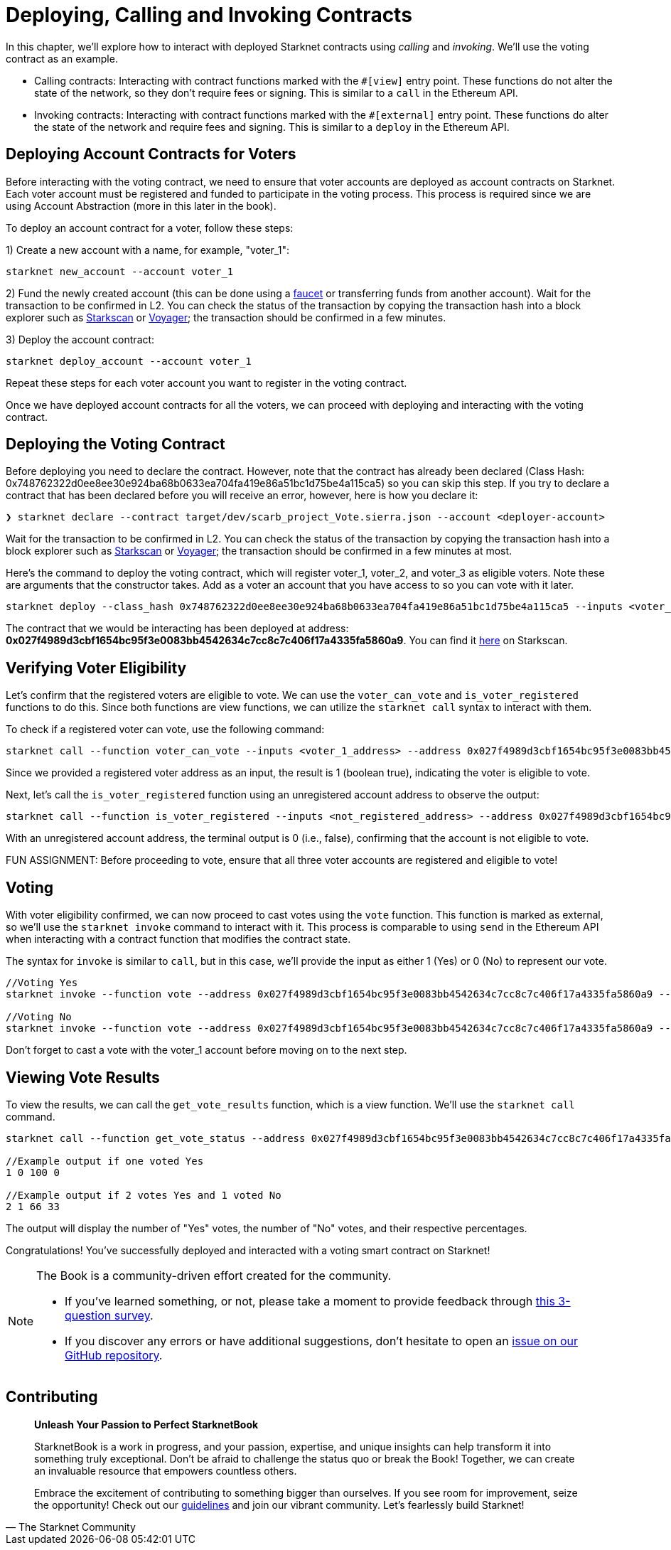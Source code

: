 [id="calling_invoking"]

= Deploying, Calling and Invoking Contracts

In this chapter, we'll explore how to interact with deployed Starknet contracts using _calling_ and _invoking_. We'll use the voting contract as an example.

* Calling contracts: Interacting with contract functions marked with the `#[view]` entry point. These functions do not alter the state of the network, so they don't require fees or signing. This is similar to a `call` in the Ethereum API.
* Invoking contracts: Interacting with contract functions marked with the `#[external]` entry point. These functions do alter the state of the network and require fees and signing. This is similar to a `deploy` in the Ethereum API.

== Deploying Account Contracts for Voters

Before interacting with the voting contract, we need to ensure that voter accounts are deployed as account contracts on Starknet. Each voter account must be registered and funded to participate in the voting process. This process is required since we are using Account Abstraction (more in this later in the book).

To deploy an account contract for a voter, follow these steps:

1) Create a new account with a name, for example, "voter_1":
[source,bash]
----
starknet new_account --account voter_1
----

2) Fund the newly created account (this can be done using a https://faucet.goerli.starknet.io/[faucet] or transferring funds from another account). Wait for the transaction to be confirmed in L2. You can check the status of the transaction by copying the transaction hash into a block explorer such as https://testnet.starkscan.co/[Starkscan] or https://goerli.voyager.online/[Voyager]; the transaction should be confirmed in a few minutes.

3) Deploy the account contract:
[source,bash]
----
starknet deploy_account --account voter_1
----

Repeat these steps for each voter account you want to register in the voting contract.

Once we have deployed account contracts for all the voters, we can proceed with deploying and interacting with the voting contract.


== Deploying the Voting Contract

Before deploying you need to declare the contract. However, note that the contract has already been declared (Class Hash: 0x748762322d0ee8ee30e924ba68b0633ea704fa419e86a51bc1d75be4a115ca5) so you can skip this step. If you try to declare a contract that has been declared before you will receive an error, however, here is how you declare it:

[source,bash]
----
❯ starknet declare --contract target/dev/scarb_project_Vote.sierra.json --account <deployer-account>
----

Wait for the transaction to be confirmed in L2. You can check the status of the transaction by copying the transaction hash into a block explorer such as https://testnet.starkscan.co/[Starkscan] or https://goerli.voyager.online/[Voyager]; the transaction should be confirmed in a few minutes at most.

Here's the command to deploy the voting contract, which will register voter_1, voter_2, and voter_3 as eligible voters. Note these are arguments that the constructor takes. Add as a voter an account that you have access to so you can vote with it later.

[source,bash]
----
starknet deploy --class_hash 0x748762322d0ee8ee30e924ba68b0633ea704fa419e86a51bc1d75be4a115ca5 --inputs <voter_1_address> <voter_2_address> <voter_3_address> --account <deployer-account> --max_fee 100000000000000000
----

The contract that we would be interacting has been deployed at address: *0x027f4989d3cbf1654bc95f3e0083bb4542634c7cc8c7c406f17a4335fa5860a9*. You can find it https://testnet.starkscan.co/contract/0x027f4989d3cbf1654bc95f3e0083bb4542634c7cc8c7c406f17a4335fa5860a9[here] on Starkscan.


== Verifying Voter Eligibility

Let's confirm that the registered voters are eligible to vote. We can use the `voter_can_vote` and `is_voter_registered` functions to do this. Since both functions are view functions, we can utilize the `starknet call` syntax to interact with them.

To check if a registered voter can vote, use the following command:

[source,bash]
----
starknet call --function voter_can_vote --inputs <voter_1_address> --address 0x027f4989d3cbf1654bc95f3e0083bb4542634c7cc8c7c406f17a4335fa5860a9 --account <deployer-account> 
----

Since we provided a registered voter address as an input, the result is 1 (boolean true), indicating the voter is eligible to vote.

Next, let's call the `is_voter_registered` function using an unregistered account address to observe the output:

[source, bash]
----
starknet call --function is_voter_registered --inputs <not_registered_address> --address 0x027f4989d3cbf1654bc95f3e0083bb4542634c7cc8c7c406f17a4335fa5860a9 --account <deployer-account> 
----

With an unregistered account address, the terminal output is 0 (i.e., false), confirming that the account is not eligible to vote.

====
FUN ASSIGNMENT: Before proceeding to vote, ensure that all three voter accounts are registered and eligible to vote!
====

== Voting

With voter eligibility confirmed, we can now proceed to cast votes using the `vote` function. This function is marked as external, so we'll use the `starknet invoke` command to interact with it. This process is comparable to using `send` in the Ethereum API when interacting with a contract function that modifies the contract state.

The syntax for `invoke` is similar to `call`, but in this case, we'll provide the input as either 1 (Yes) or 0 (No) to represent our vote.

[source,bash]
----
//Voting Yes
starknet invoke --function vote --address 0x027f4989d3cbf1654bc95f3e0083bb4542634c7cc8c7c406f17a4335fa5860a9 --inputs 1 --account voter_2

//Voting No
starknet invoke --function vote --address 0x027f4989d3cbf1654bc95f3e0083bb4542634c7cc8c7c406f17a4335fa5860a9 --inputs 0 --account voter_3
----

Don't forget to cast a vote with the voter_1 account before moving on to the next step. 

== Viewing Vote Results

To view the results, we can call the `get_vote_results` function, which is a view function. We'll use the `starknet call` command.

[source,bash]
----
starknet call --function get_vote_status --address 0x027f4989d3cbf1654bc95f3e0083bb4542634c7cc8c7c406f17a4335fa5860a9 --account <deployer-account> 

//Example output if one voted Yes
1 0 100 0

//Example output if 2 votes Yes and 1 voted No
2 1 66 33
----

The output will display the number of "Yes" votes, the number of "No" votes, and their respective percentages.

Congratulations! You've successfully deployed and interacted with a voting smart contract on Starknet!

[NOTE]
====
The Book is a community-driven effort created for the community.

* If you've learned something, or not, please take a moment to provide feedback through https://a.sprig.com/WTRtdlh2VUlja09lfnNpZDo4MTQyYTlmMy03NzdkLTQ0NDEtOTBiZC01ZjAyNDU0ZDgxMzU=[this 3-question survey].
* If you discover any errors or have additional suggestions, don't hesitate to open an https://github.com/starknet-edu/starknetbook/issues[issue on our GitHub repository].
====

== Contributing

[quote, The Starknet Community]
____
*Unleash Your Passion to Perfect StarknetBook*

StarknetBook is a work in progress, and your passion, expertise, and unique insights can help transform it into something truly exceptional. Don't be afraid to challenge the status quo or break the Book! Together, we can create an invaluable resource that empowers countless others.

Embrace the excitement of contributing to something bigger than ourselves. If you see room for improvement, seize the opportunity! Check out our https://github.com/starknet-edu/starknetbook/blob/main/CONTRIBUTING.adoc[guidelines] and join our vibrant community. Let's fearlessly build Starknet! 
____

